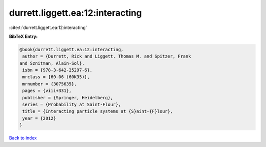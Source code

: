 durrett.liggett.ea:12:interacting
=================================

:cite:t:`durrett.liggett.ea:12:interacting`

**BibTeX Entry:**

.. code-block:: bibtex

   @book{durrett.liggett.ea:12:interacting,
    author = {Durrett, Rick and Liggett, Thomas M. and Spitzer, Frank
   and Sznitman, Alain-Sol},
    isbn = {978-3-642-25297-6},
    mrclass = {60-06 (60K35)},
    mrnumber = {3075635},
    pages = {viii+331},
    publisher = {Springer, Heidelberg},
    series = {Probability at Saint-Flour},
    title = {Interacting particle systems at {S}aint-{F}lour},
    year = {2012}
   }

`Back to index <../By-Cite-Keys.html>`__
